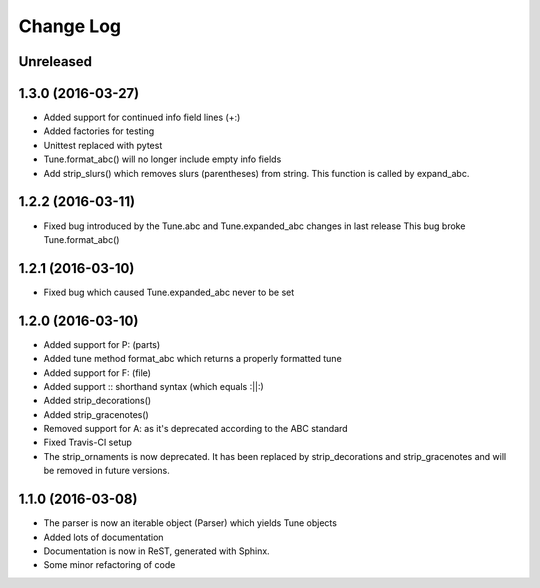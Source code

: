Change Log
==========

Unreleased
----------

1.3.0 (2016-03-27)
------------------

* Added support for continued info field lines (+:)
* Added factories for testing
* Unittest replaced with pytest
* Tune.format_abc() will no longer include empty info fields
* Add strip_slurs() which removes slurs (parentheses) from string. This function is called by expand_abc.

1.2.2 (2016-03-11)
------------------

* Fixed bug introduced by the Tune.abc and Tune.expanded_abc changes in last release
  This bug broke Tune.format_abc()

1.2.1 (2016-03-10)
------------------

* Fixed bug which caused Tune.expanded_abc never to be set

1.2.0 (2016-03-10)
------------------

* Added support for P: (parts)
* Added tune method format_abc which returns a properly formatted tune
* Added support for F: (file)
* Added support :: shorthand syntax (which equals :||:)
* Added strip_decorations()
* Added strip_gracenotes()
* Removed support for A: as it's deprecated according to the ABC standard
* Fixed Travis-CI setup
* The strip_ornaments is now deprecated. It has been replaced by strip_decorations and strip_gracenotes and will be removed in future versions.

1.1.0 (2016-03-08)
------------------

* The parser is now an iterable object (Parser) which yields Tune objects
* Added lots of documentation
* Documentation is now in ReST, generated with Sphinx.
* Some minor refactoring of code
